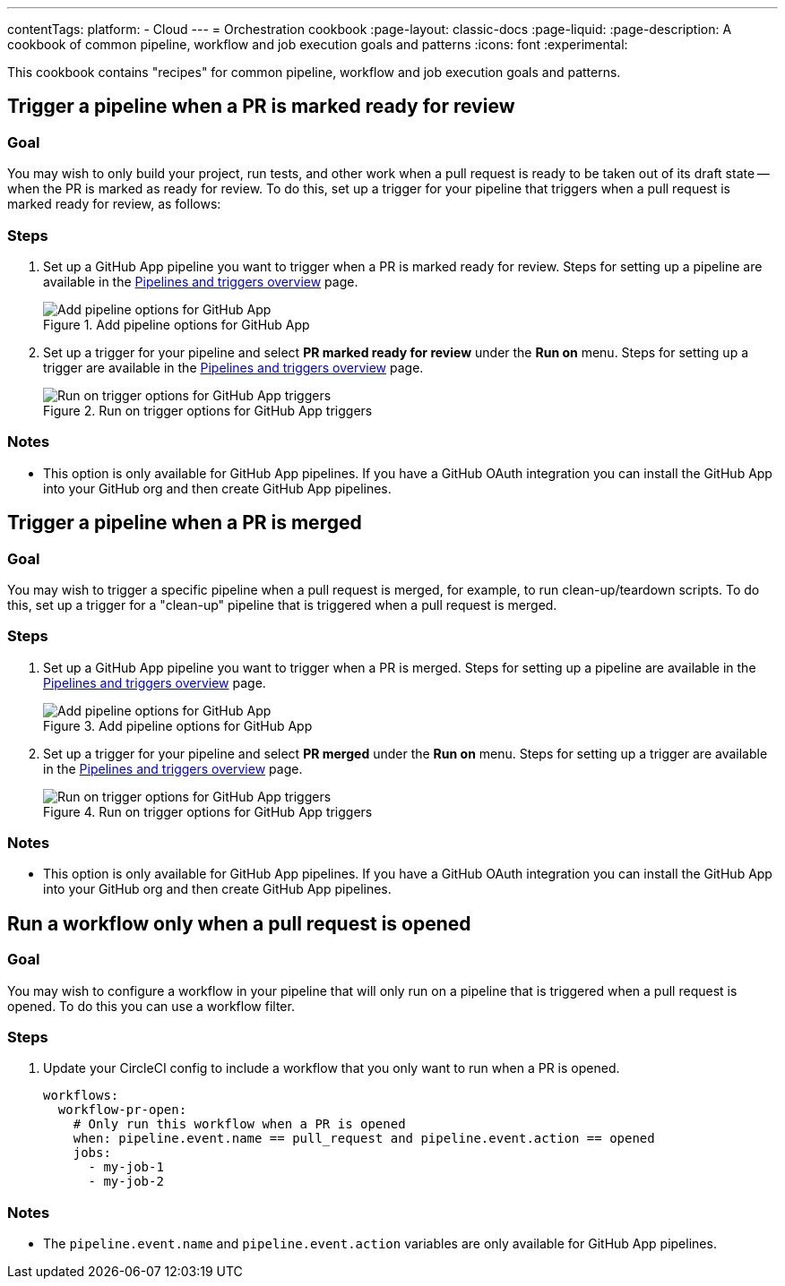 ---
contentTags:
  platform:
  - Cloud
---
= Orchestration cookbook
:page-layout: classic-docs
:page-liquid:
:page-description: A cookbook of common pipeline, workflow and job execution goals and patterns
:icons: font
:experimental:

This cookbook contains "recipes" for common pipeline, workflow and job execution goals and patterns.

== Trigger a pipeline when a PR is marked ready for review

=== Goal

You may wish to only build your project, run tests, and other work when a pull request is ready to be taken out of its draft state -- when the PR is marked as ready for review. To do this, set up a trigger for your pipeline that triggers when a pull request is marked ready for review, as follows:

=== Steps

. Set up a GitHub App pipeline you want to trigger when a PR is marked ready for review. Steps for setting up a pipeline are available in the xref:pipelines#add-or-edit-a-pipeline[Pipelines and triggers overview] page.
+
.Add pipeline options for GitHub App
image::add-pipeline.png[Add pipeline options for GitHub App]
. Set up a trigger for your pipeline and select *PR marked ready for review* under the *Run on* menu. Steps for setting up a trigger are available in the xref:pipelines#add-a-trigger[Pipelines and triggers overview] page.
+
.Run on trigger options for GitHub App triggers
image::triggers/run-on-open.png[Run on trigger options for GitHub App triggers]

=== Notes

* This option is only available for GitHub App pipelines. If you have a GitHub OAuth integration you can install the GitHub App into your GitHub org and then create GitHub App pipelines.

== Trigger a pipeline when a PR is merged

=== Goal

You may wish to trigger a specific pipeline when a pull request is merged, for example, to run clean-up/teardown scripts. To do this, set up a trigger for a "clean-up" pipeline that is triggered when a pull request is merged.

=== Steps
. Set up a GitHub App pipeline you want to trigger when a PR is merged. Steps for setting up a pipeline are available in the xref:pipelines#add-or-edit-a-pipeline[Pipelines and triggers overview] page.
+
.Add pipeline options for GitHub App
image::add-pipeline.png[Add pipeline options for GitHub App]
. Set up a trigger for your pipeline and select *PR merged* under the *Run on* menu. Steps for setting up a trigger are available in the xref:pipelines#add-a-trigger[Pipelines and triggers overview] page.
+
.Run on trigger options for GitHub App triggers
image::triggers/run-on-open.png[Run on trigger options for GitHub App triggers]

=== Notes

* This option is only available for GitHub App pipelines. If you have a GitHub OAuth integration you can install the GitHub App into your GitHub org and then create GitHub App pipelines.


== Run a workflow only when a pull request is opened

=== Goal
You may wish to configure a workflow in your pipeline that will only run on a pipeline that is triggered when a pull request is opened. To do this you can use a workflow filter.

=== Steps

. Update your CircleCI config to include a workflow that you only want to run when a PR is opened.
+
[,yml]
----
workflows:
  workflow-pr-open:
    # Only run this workflow when a PR is opened
    when: pipeline.event.name == pull_request and pipeline.event.action == opened
    jobs:
      - my-job-1
      - my-job-2
----

=== Notes

* The `pipeline.event.name` and `pipeline.event.action` variables are only available for GitHub App pipelines.

// == Trigger a pipeline when a branch has an open PR

// You may wish to only build your project when a pull request is open for the associated code changes. To do this, set up a trigger for your pipeline that is triggered when a pull request is open (this option will also build for any push to your default branch and any push to a tag), as follows:

// #TODO steps to build when there is an open PR#

// == Trigger a pipeline when a label is added to a PR

// You may wish to build your project when a specific label is added to a pull request. To do this, set up a trigger for your pipeline that is triggered when the "run-ci" label is added, as follows:

// #ToDO add steps to set up a trigger when label added#

// == Trigger a pipeline when a PR is opened

// Opening a pull request is not a push event, and so using the default "All pushes" trigger no pipeline will be triggered when a PR is opened. If you would like to trigger a build when a PR is opened, you can set up a trigger for a pipeline that is triggered when a pull request is opened, as follows:

// #TODO steps to trigger on a PR being opened#